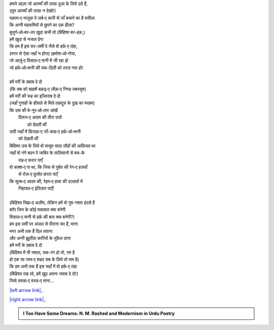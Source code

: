 .. title: §16ـ वो हर्फ़‐ए तंहा (जिसे तमन्ना‐ए वस्ल‐ए माना)
.. slug: itoohavesomedreams/poem_16
.. date: 2015-08-18 16:51:41 UTC
.. tags: poem itoohavesomedreams rashid
.. link: 
.. description: Urdu version of "Vuh ḥarf-e tanhā (jise tamannā-e vaṣl-e maʿnā)"
.. type: text



| हमारे आ्ज़ा जो आस्माँ की तरफ़ दुआ के लिये उठे हैं,
| (तुम आस्माँ की तरफ़ न देखो!)
| मक़ाम‐ए नाज़ुक पे ज़र्ब‐ए कारी से जाँ बचाने का है वसीला
| कि अप्नी महरूमियों से छुपने का एक हीला?
| बुज़ुर्ग‐ओ‐बर-तर ख़ुदा कभी तो (बिहिश्त बर-हक़,)
| हमें ख़ुदा से नजात देगा
| कि हम हैं इस सर-ज़मीं पे जैसे वो हर्फ़‐ए तंहा,
| (मगर वो ऐसा जहाँ न होगा) ख़मोश‐ओ‐गोया,
| जो आर्ज़ू‐ए विसाल‐ए मानी में जी रहा हो
| जो हर्फ़‐ओ‐मानी की यक-दिली को तरस गया हो!
| 
| हमें मर्री के ख़्वाब दे दो
| (कि सब को बख़शें बक़द्र‐ए ज़ौक़‐ए निगह तबस्सुम)
| हमें मर्री की रूह का इज़्तिराब दे दो
| (जहाँ गुनाहों के हौसले से मिले तक़द्दुस के दुख का मरहम)
| कि उस की बे-नूर‐ओ‐तार आंखें
|     दिरून‐ए आदम की तीरा रातों
|             को छेदती थीं
| उसी जहाँ में फ़िराक़‐ए जाँ-काह‐ए हर्फ़‐ओ‐मानी
|                 को देखती थीं
| बिहिश्त उस के लिये वो मासूम सादा लौहों की आफ़ियत था
| जहाँ वो नंगे बदन पे जाबिर के ताज़ियानों से बच-के
|                     राह‐ए फ़रार पाएँ
| वो कफ़्श‐ए पा था, कि जिस से ग़ुर्बत की रेग‐ए हज़याँ
|                 से रोज़‐ए फ़ुर्सत क़रार पाएँ
| कि सुल्ब‐ए आदम की, रेहम‐ए हव्वा की उज़्लतों में
|                     निहायत‐ए इंतिज़ार पाएँ!
| 
| (बिहिश्त सिफ़्र‐ए अज़ीम, लेकिन हमें वो गुम-गश्ता हंदसे हैं
| बग़ैर जिन के कोई मसावात क्या बनेगी
| विसाल‐ए मानी से हर्फ़ की बात क्या बनेगी?)
| हम इस ज़मीं पर अज़ल से पीराना सर हैं, माना
| मगर अभी तक हैं दिल तवाना
| और अप्नी झ़ूलीदा कारियों के तुफ़ैल दाना
| हमें मर्री के ख़्वाब दे दो
| (बिहिश्त में भी नशात, यक-रंग हो तो, ग़म है
| हो एक सा जाम‐ए शहद सब के लिये तो सम है)
| कि हम अभी तक हैं इस जहाँ में वो हर्फ़‐ए तंहा
| (बिहिश्त रख लो, हमें ख़ुद अपना जवाब दे दो!)
| जिसे तमन्ना‐ए वस्ल‐ए माना...

|left arrow link|_

|right arrow link|_



.. |left arrow link| replace:: :emoji:`arrow_left` §15. नमरूद की ख़ुदाई 
.. _left arrow link: /hi/itoohavesomedreams/poem_15

.. |right arrow link| replace::  §17. ज़िंदगी से डरते हो? :emoji:`arrow_right` 
.. _right arrow link: /hi/itoohavesomedreams/poem_17

.. admonition:: I Too Have Some Dreams: N. M. Rashed and Modernism in Urdu Poetry


  .. link_figure:: /itoohavesomedreams/
        :title: I Too Have Some Dreams Resource Page
        :class: link-figure
        :image_url: /galleries/i2havesomedreams/i2havesomedreams-small.jpg
        
.. _جمیل نوری نستعلیق فانٹ: http://ur.lmgtfy.com/?q=Jameel+Noori+nastaleeq
 

